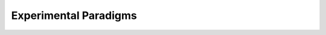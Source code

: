 Experimental Paradigms
*************

.. article-info::
    :avatar: dnl_plastic.png
    :avatar-link: https://www.decisionneurosciencelab.com/
    :avatar-outline: muted
    :author: Elijah Galvan
    :date: September 1, 2023
    :read-time: 10 min read
    :class-container: sd-p-2 sd-outline-muted sd-rounded-1



.. dropdown:: Prisoner's Dilemma

    .. tab-set::

        .. tab-item:: Task Design

            .. figure:: pd_gif.gif
                :figwidth: 100%
                :align: center

        .. tab-item:: Experimental Variables

        .. tab-item:: Stylized Facts

.. dropdown:: Public Goods Game

    .. tab-set::

        .. tab-item:: Task Design

            .. figure:: pgg_gif.gif
                :figwidth: 100%
                :align: center

        .. tab-item:: Experimental Variables

        .. tab-item:: Stylized Facts

.. dropdown:: Ultimatum Game 

    .. tab-set::

        .. tab-item:: Task Design

            .. figure:: ug_gif.gif
                :figwidth: 100%
                :align: center

        .. tab-item:: Experimental Variables

        .. tab-item:: Stylized Facts

.. dropdown:: Dictator Game

    .. tab-set::

        .. tab-item:: Task Design

            .. figure:: dg_gif.gif
                :figwidth: 100%
                :align: center

        .. tab-item:: Experimental Variables

        .. tab-item:: Stylized Facts

.. dropdown:: Trust Game

    .. tab-set::

        .. tab-item:: Task Design

            .. figure:: tg_gif.gif
                :figwidth: 100%
                :align: center

        .. tab-item:: Experimental Variables

        .. tab-item:: Stylized Facts

.. dropdown:: Justice Game

    .. tab-set::

        .. tab-item:: Task Design

            .. figure:: jg_gif.gif
                :figwidth: 100%
                :align: center

        .. tab-item:: Experimental Variables

        .. tab-item:: Stylized Facts
